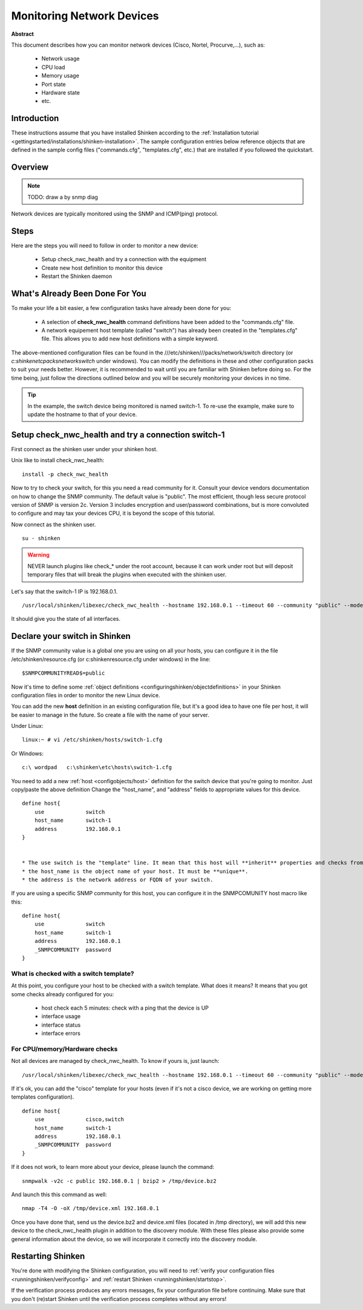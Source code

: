 .. _how-to-monitor/router-or-switch:

===========================
Monitoring Network Devices
===========================

**Abstract**

This document describes how you can monitor network devices (Cisco, Nortel, Procurve,...), such as:

  * Network usage
  * CPU load
  * Memory usage
  * Port state
  * Hardware state
  * etc.


Introduction 
=============

These instructions assume that you have installed Shinken according to the :ref:`Installation tutorial <gettingstarted/installations/shinken-installation>`. The sample configuration entries below reference objects that are defined in the sample config files ("commands.cfg", "templates.cfg", etc.) that are installed if you followed the quickstart.


Overview 
=========

.. note::  TODO: draw a by snmp diag 

Network devices are typically monitored using the SNMP and ICMP(ping) protocol.


Steps 
======

Here are the steps you will need to follow in order to monitor a new device:

  * Setup check_nwc_health and try a connection with the equipment
  * Create new host definition to monitor this device
  * Restart the Shinken daemon


What's Already Been Done For You 
=================================

To make your life a bit easier, a few configuration tasks have already been done for you:

  * A selection of **check_nwc_health** command definitions have been added to the "commands.cfg" file.
  * A network equipement host template (called "switch") has already been created in the "templates.cfg" file. This allows you to add new host definitions with a simple keyword.

The above-mentioned configuration files can be found in the ///etc/shinken///packs/network/switch directory (or *c:\shinken\etc\packs\network\switch* under windows). You can modify the definitions in these and other configuration packs to suit your needs better. However, it is recommended to wait until you are familiar with Shinken before doing so. For the time being, just follow the directions outlined below and you will be securely monitoring your devices in no time.

.. tip::  In the example, the switch device being monitored is named switch-1. To re-use the example, make sure to update the hostname to that of your device.


Setup check_nwc_health and try a connection switch-1 
=====================================================

First connect as the shinken user under your shinken host.

Unix like to install check_nwc_health:
  
::

   install -p check_nwc_health
  
  
Now to try to check your switch, for this you need a read community for it. Consult your device vendors documentation on how to change the SNMP community. The default value is "public". The most efficient, though less secure protocol version of SNMP is version 2c. Version 3 includes encryption and user/password combinations, but is more convoluted to configure and may tax your devices CPU, it is beyond the scope of this tutorial.

Now connect as the shinken user.
  
::

  su - shinken


.. warning::  NEVER launch plugins like check_* under the root account, because it can work under root but will deposit temporary files that will break the plugins when executed with the shinken user.

Let's say that the switch-1 IP is 192.168.0.1.

  
::
  
  /usr/local/shinken/libexec/check_nwc_health --hostname 192.168.0.1 --timeout 60 --community "public" --mode interface-status


It should give you the state of all interfaces.


Declare your switch in Shinken 
===============================

If the SNMP community value is a global one you are using on all your hosts, you can configure it in the file /etc/shinken/resource.cfg (or c:\shinken\resource.cfg under windows) in the line:
  
::
  
  $SNMPCOMMUNITYREAD$=public


Now it's time to define some :ref:`object definitions <configuringshinken/objectdefinitions>` in your Shinken configuration files in order to monitor the new Linux device.

You can add the new **host** definition in an existing configuration file, but it's a good idea to have one file per host, it will be easier to manage in the future. So create a file with the name of your server.

Under Linux:
  
::

  linux:~ # vi /etc/shinken/hosts/switch-1.cfg
  
Or Windows:
  
::

  c:\ wordpad   c:\shinken\etc\hosts\switch-1.cfg
  
  
You need to add a new :ref:`host <configobjects/host>` definition for the switch device that you're going to monitor. Just copy/paste the above definition Change the "host_name", and "address" fields to appropriate values for this device.

::

  define host{
      use             switch
      host_name       switch-1
      address         192.168.0.1
  }
  

  * The use switch is the "template" line. It mean that this host will **inherit** properties and checks from the switch template.
  * the host_name is the object name of your host. It must be **unique**.
  * the address is the network address or FQDN of your switch.

If you are using a specific SNMP community for this host, you can configure it in the SNMPCOMUNITY host macro like this:
  
::

  define host{
      use             switch
      host_name       switch-1
      address         192.168.0.1
      _SNMPCOMMUNITY  password             
  }
  

What is checked with a switch template? 
----------------------------------------

At this point, you configure your host to be checked with a switch template. What does it means? It means that you got some checks already configured for you:

  * host check each 5 minutes: check with a ping that the device is UP
  * interface usage
  * interface status
  * interface errors


For CPU/memory/Hardware checks 
-------------------------------

Not all devices are managed by check_nwc_health. To know if yours is, just launch:

::
  
  /usr/local/shinken/libexec/check_nwc_health --hostname 192.168.0.1 --timeout 60 --community "public" --mode hardware-health


If it's ok, you can add the "cisco" template for your hosts (even if it's not a cisco device, we are working on getting more templates configuration).

::

  define host{
      use             cisco,switch
      host_name       switch-1
      address         192.168.0.1
      _SNMPCOMMUNITY  password             
  }
  
If it does not work, to learn more about your device, please launch the command:
  
::
  
  snmpwalk -v2c -c public 192.168.0.1 | bzip2 > /tmp/device.bz2

And launch this this command as well:
  
::
  
  nmap -T4 -O -oX /tmp/device.xml 192.168.0.1


Once you have done that, send us the device.bz2 and device.xml files (located in /tmp directory), we will add this new device to the check_nwc_health plugin in addition to the discovery module.
With these files please also provide some general information about the device, so we will incorporate it correctly into the discovery module.


Restarting Shinken 
===================

You're done with modifying the Shinken configuration, you will need to :ref:`verify your configuration files <runningshinken/verifyconfig>` and :ref:`restart Shinken <runningshinken/startstop>`.

If the verification process produces any errors messages, fix your configuration file before continuing. Make sure that you don't (re)start Shinken until the verification process completes without any errors!
